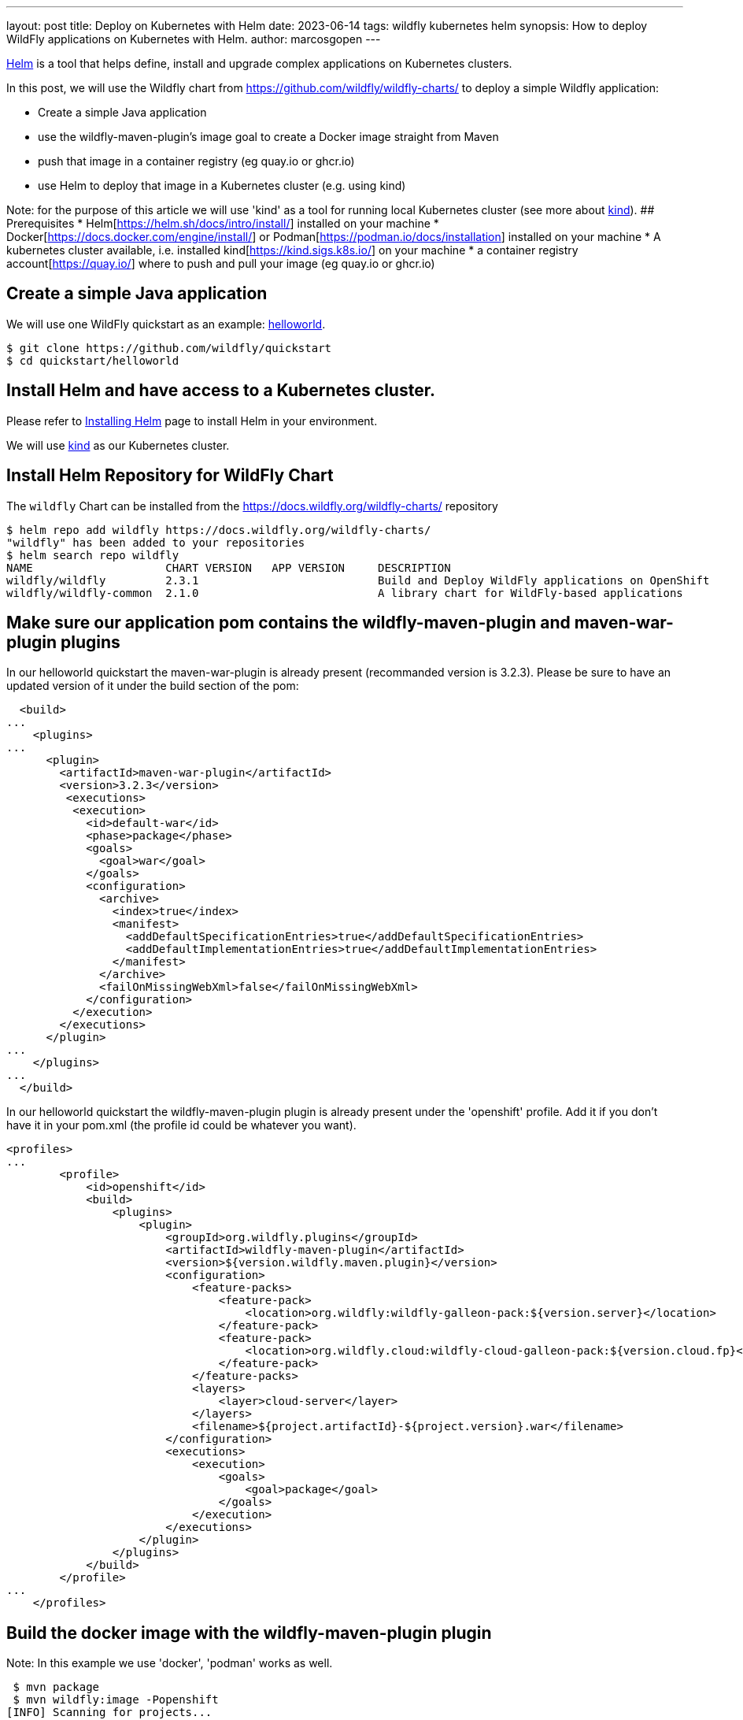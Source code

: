 ---
layout: post
title: Deploy on Kubernetes with Helm
date: 2023-06-14
tags: wildfly kubernetes helm
synopsis: How to deploy WildFly applications on Kubernetes with Helm.
author: marcosgopen
---

https://helm.sh[Helm] is a tool that helps define, install and upgrade complex applications on Kubernetes clusters.

In this post, we will use the Wildfly chart from https://github.com/wildfly/wildfly-charts/[https://github.com/wildfly/wildfly-charts/] to deploy a simple Wildfly application:

* Create a simple Java application
* use the wildfly-maven-plugin's image goal to create a Docker image straight from Maven
* push that image in a container registry (eg quay.io or ghcr.io)
* use Helm to deploy that image in a Kubernetes cluster (e.g. using kind)

Note: for the purpose of this article we will use 'kind' as a tool for running local Kubernetes cluster (see more about https://kind.sigs.k8s.io/[kind]).
## Prerequisites
* Helm[https://helm.sh/docs/intro/install/] installed on your machine
* Docker[https://docs.docker.com/engine/install/] or Podman[https://podman.io/docs/installation] installed on your machine
* A kubernetes cluster available, i.e. installed kind[https://kind.sigs.k8s.io/] on your machine
* a container registry account[https://quay.io/] where to push and pull your image (eg quay.io or ghcr.io)

## Create a simple Java application

We will use one WildFly quickstart as an example: https://github.com/wildfly/quickstart/tree/main/helloworld[helloworld].

[source,nowrap]
----
$ git clone https://github.com/wildfly/quickstart
$ cd quickstart/helloworld 
----

## Install Helm and have access to a Kubernetes cluster.

Please refer to https://helm.sh/docs/intro/install/[Installing Helm] page to install Helm in your environment.

We will use https://kind.sigs.k8s.io/[kind] as our Kubernetes cluster.

## Install Helm Repository for WildFly Chart

The `wildfly` Chart can be installed from the https://docs.wildfly.org/wildfly-charts/ repository

[source,nowrap]
----
$ helm repo add wildfly https://docs.wildfly.org/wildfly-charts/
"wildfly" has been added to your repositories
$ helm search repo wildfly
NAME                  	CHART VERSION	APP VERSION	DESCRIPTION                                       
wildfly/wildfly       	2.3.1        	           	Build and Deploy WildFly applications on OpenShift
wildfly/wildfly-common	2.1.0        	           	A library chart for WildFly-based applications  
----

## Make sure our application pom contains the wildfly-maven-plugin and maven-war-plugin plugins 

In our helloworld quickstart the maven-war-plugin is already present (recommanded version is 3.2.3).
Please be sure to have an updated version of it under the build section of the pom:

[source,nowrap]
----
  <build>
...
    <plugins>
...
      <plugin>
        <artifactId>maven-war-plugin</artifactId>
        <version>3.2.3</version>
         <executions>
          <execution>
            <id>default-war</id>
            <phase>package</phase>
            <goals>
              <goal>war</goal>
            </goals>
            <configuration>
              <archive>
                <index>true</index>
                <manifest>
                  <addDefaultSpecificationEntries>true</addDefaultSpecificationEntries>
                  <addDefaultImplementationEntries>true</addDefaultImplementationEntries>
                </manifest>
              </archive>
              <failOnMissingWebXml>false</failOnMissingWebXml>
            </configuration>
          </execution>
        </executions>
      </plugin>
...
    </plugins>
...
  </build>
----

In our helloworld quickstart the wildfly-maven-plugin plugin is already present under the 'openshift' profile.
Add it if you don't have it in your pom.xml (the profile id could be whatever you want).

[source,nowrap]
----
<profiles>
...
        <profile>
            <id>openshift</id>
            <build>
                <plugins>
                    <plugin>
                        <groupId>org.wildfly.plugins</groupId>
                        <artifactId>wildfly-maven-plugin</artifactId>
                        <version>${version.wildfly.maven.plugin}</version>
                        <configuration>
                            <feature-packs>
                                <feature-pack>
                                    <location>org.wildfly:wildfly-galleon-pack:${version.server}</location>
                                </feature-pack>
                                <feature-pack>
                                    <location>org.wildfly.cloud:wildfly-cloud-galleon-pack:${version.cloud.fp}</location>
                                </feature-pack>
                            </feature-packs>
                            <layers>
                                <layer>cloud-server</layer>
                            </layers>
                            <filename>${project.artifactId}-${project.version}.war</filename>
                        </configuration>
                        <executions>
                            <execution>
                                <goals>
                                    <goal>package</goal>
                                </goals>
                            </execution>
                        </executions>
                    </plugin>
                </plugins>
            </build>
        </profile>
...
    </profiles>    
----

## Build the docker image with the wildfly-maven-plugin plugin 

Note: In this example we use 'docker', 'podman' works as well.

[source,nowrap]
----
 $ mvn package
 $ mvn wildfly:image -Popenshift
[INFO] Scanning for projects...
[INFO] 
[INFO] -----------------< org.wildfly.quickstarts:helloworld >-----------------
[INFO] Building Quickstart: helloworld 29.0.0.Alpha1-SNAPSHOT
[INFO] --------------------------------[ war ]---------------------------------
[INFO] 
[INFO] --- wildfly-maven-plugin:4.1.0.Final:image (default-cli) @ helloworld ---
[INFO] A server already exists in ~quickstart/helloworld/target/server, skipping image of org.wildfly.quickstarts:helloworld
[INFO] Generating Dockerfile ~quickstart/helloworld/target/Dockerfile from base image quay.io/wildfly/wildfly-runtime:latest
[INFO] Building application image helloworld:latest using docker.
[INFO] Executing the following command to build application image: 'docker build -t helloworld:latest .'
[INFO] #1 [internal] load build definition from Dockerfile
[INFO] #1 transferring dockerfile: 305B done
[INFO] #1 DONE 0.0s
[INFO] 
[INFO] #2 [internal] load .dockerignore
[INFO] #2 transferring context: 2B done
[INFO] #2 DONE 0.0s
[INFO] 
[INFO] #3 [internal] load metadata for quay.io/wildfly/wildfly-runtime:latest
[INFO] #3 DONE 1.0s
[INFO] 
[INFO] #4 [internal] load build context
[INFO] #4 transferring context: 291.04kB 0.1s done
[INFO] #4 DONE 0.1s
[INFO] 
[INFO] #5 [1/4] FROM quay.io/wildfly/wildfly-runtime:latest@sha256:841dcb723e1dd55c86c5762a19f190967c7f5382c2b1896ab34e033091b2d1b1
[INFO] #5 resolve quay.io/wildfly/wildfly-runtime:latest@sha256:841dcb723e1dd55c86c5762a19f190967c7f5382c2b1896ab34e033091b2d1b1 0.0s done
[INFO] #5 sha256:841dcb723e1dd55c86c5762a19f190967c7f5382c2b1896ab34e033091b2d1b1 529B / 529B done
[INFO] #5 sha256:ad0bc1ba34b50c2d5e19fc990664a029d3507d6564ffdfe2ccca8830f47a03b5 596B / 596B done
[INFO] #5 sha256:5e080efee10e501789f7a6a30f3686bc811cbe72927e3f7cb6cc20137e9e93a4 20.00kB / 20.00kB done
[INFO] #5 sha256:dc73c550c444377a03ac72705bd8c77fbd391d58fd3e9e497372dd839a80b525 0B / 39.36MB 0.1s
[INFO] #5 sha256:14ec73a097d67af31d535345860e178f85b1eedd00d5281f403215f536888254 0B / 105.39MB 0.1s
[INFO] #5 sha256:dc73c550c444377a03ac72705bd8c77fbd391d58fd3e9e497372dd839a80b525 2.10MB / 39.36MB 2.6s
[INFO] #5 sha256:dc73c550c444377a03ac72705bd8c77fbd391d58fd3e9e497372dd839a80b525 4.19MB / 39.36MB 3.7s
[INFO] #5 sha256:dc73c550c444377a03ac72705bd8c77fbd391d58fd3e9e497372dd839a80b525 6.29MB / 39.36MB 4.4s
[INFO] #5 sha256:dc73c550c444377a03ac72705bd8c77fbd391d58fd3e9e497372dd839a80b525 8.39MB / 39.36MB 5.1s
[INFO] #5 sha256:14ec73a097d67af31d535345860e178f85b1eedd00d5281f403215f536888254 2.10MB / 105.39MB 5.1s
[INFO] #5 sha256:dc73c550c444377a03ac72705bd8c77fbd391d58fd3e9e497372dd839a80b525 10.49MB / 39.36MB 5.8s
[INFO] #5 sha256:dc73c550c444377a03ac72705bd8c77fbd391d58fd3e9e497372dd839a80b525 12.58MB / 39.36MB 6.3s
[INFO] #5 sha256:dc73c550c444377a03ac72705bd8c77fbd391d58fd3e9e497372dd839a80b525 14.68MB / 39.36MB 6.7s
[INFO] #5 sha256:dc73c550c444377a03ac72705bd8c77fbd391d58fd3e9e497372dd839a80b525 16.78MB / 39.36MB 7.0s
[INFO] #5 sha256:dc73c550c444377a03ac72705bd8c77fbd391d58fd3e9e497372dd839a80b525 18.87MB / 39.36MB 7.5s
[INFO] #5 sha256:dc73c550c444377a03ac72705bd8c77fbd391d58fd3e9e497372dd839a80b525 22.02MB / 39.36MB 7.8s
[INFO] #5 sha256:dc73c550c444377a03ac72705bd8c77fbd391d58fd3e9e497372dd839a80b525 24.12MB / 39.36MB 8.1s
[INFO] #5 sha256:14ec73a097d67af31d535345860e178f85b1eedd00d5281f403215f536888254 8.39MB / 105.39MB 8.1s
[INFO] #5 sha256:dc73c550c444377a03ac72705bd8c77fbd391d58fd3e9e497372dd839a80b525 26.21MB / 39.36MB 8.3s
[INFO] #5 sha256:dc73c550c444377a03ac72705bd8c77fbd391d58fd3e9e497372dd839a80b525 28.31MB / 39.36MB 8.6s
[INFO] #5 sha256:dc73c550c444377a03ac72705bd8c77fbd391d58fd3e9e497372dd839a80b525 31.46MB / 39.36MB 9.3s
[INFO] #5 sha256:dc73c550c444377a03ac72705bd8c77fbd391d58fd3e9e497372dd839a80b525 34.60MB / 39.36MB 9.8s
[INFO] #5 sha256:dc73c550c444377a03ac72705bd8c77fbd391d58fd3e9e497372dd839a80b525 36.70MB / 39.36MB 10.1s
[INFO] #5 sha256:dc73c550c444377a03ac72705bd8c77fbd391d58fd3e9e497372dd839a80b525 38.80MB / 39.36MB 10.5s
[INFO] #5 sha256:dc73c550c444377a03ac72705bd8c77fbd391d58fd3e9e497372dd839a80b525 39.36MB / 39.36MB 10.7s done
[INFO] #5 extracting sha256:dc73c550c444377a03ac72705bd8c77fbd391d58fd3e9e497372dd839a80b525
[INFO] #5 sha256:14ec73a097d67af31d535345860e178f85b1eedd00d5281f403215f536888254 14.68MB / 105.39MB 11.0s
[INFO] #5 extracting sha256:dc73c550c444377a03ac72705bd8c77fbd391d58fd3e9e497372dd839a80b525 0.8s done
[INFO] #5 sha256:14ec73a097d67af31d535345860e178f85b1eedd00d5281f403215f536888254 20.97MB / 105.39MB 12.8s
[INFO] #5 sha256:14ec73a097d67af31d535345860e178f85b1eedd00d5281f403215f536888254 27.26MB / 105.39MB 13.9s
[INFO] #5 sha256:14ec73a097d67af31d535345860e178f85b1eedd00d5281f403215f536888254 34.60MB / 105.39MB 14.9s
[INFO] #5 sha256:14ec73a097d67af31d535345860e178f85b1eedd00d5281f403215f536888254 40.89MB / 105.39MB 15.5s
[INFO] #5 sha256:14ec73a097d67af31d535345860e178f85b1eedd00d5281f403215f536888254 47.19MB / 105.39MB 16.0s
[INFO] #5 sha256:14ec73a097d67af31d535345860e178f85b1eedd00d5281f403215f536888254 53.48MB / 105.39MB 16.9s
[INFO] #5 sha256:14ec73a097d67af31d535345860e178f85b1eedd00d5281f403215f536888254 59.77MB / 105.39MB 17.6s
[INFO] #5 sha256:14ec73a097d67af31d535345860e178f85b1eedd00d5281f403215f536888254 66.06MB / 105.39MB 18.3s
[INFO] #5 sha256:14ec73a097d67af31d535345860e178f85b1eedd00d5281f403215f536888254 72.35MB / 105.39MB 20.2s
[INFO] #5 sha256:14ec73a097d67af31d535345860e178f85b1eedd00d5281f403215f536888254 79.69MB / 105.39MB 21.3s
[INFO] #5 sha256:14ec73a097d67af31d535345860e178f85b1eedd00d5281f403215f536888254 85.98MB / 105.39MB 23.2s
[INFO] #5 sha256:14ec73a097d67af31d535345860e178f85b1eedd00d5281f403215f536888254 92.27MB / 105.39MB 24.4s
[INFO] #5 sha256:14ec73a097d67af31d535345860e178f85b1eedd00d5281f403215f536888254 98.57MB / 105.39MB 25.4s
[INFO] #5 sha256:14ec73a097d67af31d535345860e178f85b1eedd00d5281f403215f536888254 104.86MB / 105.39MB 26.8s
[INFO] #5 sha256:14ec73a097d67af31d535345860e178f85b1eedd00d5281f403215f536888254 105.39MB / 105.39MB 26.9s done
[INFO] #5 extracting sha256:14ec73a097d67af31d535345860e178f85b1eedd00d5281f403215f536888254 0.1s
[INFO] #5 extracting sha256:14ec73a097d67af31d535345860e178f85b1eedd00d5281f403215f536888254 2.0s done
[INFO] #5 DONE 29.1s
[INFO] 
[INFO] #6 [2/4] COPY --chown=jboss:root server /opt/server
[INFO] #6 DONE 0.5s
[INFO] 
[INFO] #7 [3/4] RUN chmod -R ug+rwX /opt/server
[INFO] #7 DONE 2.0s
[INFO] 
[INFO] #8 [4/4] COPY --chown=jboss:root helloworld.war /opt/server/standalone/deployments/helloworld.war
[INFO] #8 DONE 0.1s
[INFO] 
[INFO] #9 exporting to image
[INFO] #9 exporting layers
[INFO] #9 exporting layers 0.8s done
[INFO] #9 writing image sha256:6d404b584da25d85816212c8de49184e86d9f29a427b436fbf44ee8513abe0a4 done
[INFO] #9 naming to docker.io/library/helloworld:latest
[INFO] #9 naming to docker.io/library/helloworld:latest done
[INFO] #9 DONE 0.8s
[INFO] Successfully built application image helloworld:latest
[INFO] ------------------------------------------------------------------------
[INFO] BUILD SUCCESS
[INFO] ------------------------------------------------------------------------
[INFO] Total time:  34.784 s
[INFO] Finished at: 2023-06-14T17:27:40+02:00
[INFO] ------------------------------------------------------------------------

----
And then make sure you have it in your docker images
[source,nowrap]
----
 $ docker images
REPOSITORY                        TAG                     IMAGE ID       CREATED          SIZE
helloworld                        latest                  6d404b584da2   32 seconds ago   686MB

----

## Push the just created image to a container registry (eg quay.io, ghcr.io or hub.docker.com)

In this article we will use Quay.io as a container registry.
If you don't have an account you can start a free trial on https://quay.io/[https://quay.io/] or create an account on https://hub.docker.com/[dockerhub]
Login to your container registry, see how to get started https://docs.quay.io/solution/getting-started.html[here]
Then tag the new image with the proper format 'quay.io/username/reponame'
Please be sure to replace the 'username' (your account username) and the 'reponame' (your image name) accordingly!
If you use ghcr.io you have to change 'quay.io/username/reponame' with `ghcr.io/NAMESPACE/IMAGE_NAME`
If you use hub.docker.com you have to change 'quay.io/username/reponame' with `username/image_name`



[source]
----
$ docker login quay.io
$ docker tag helloworld quay.io/username/helloworld
----

Check that your image has been tagged:

[source]
----
$ docker images
helloworld                          latest                  6d404b584da2   56 minutes ago   686MB
quay.io/username/helloworld   latest                  6d404b584da2   56 minutes ago   686MB

----
Push the image in your registry:

[source]
----
$ docker push quay.io/username/helloworld
Using default tag: latest
The push refers to repository [quay.io/username/helloworld]
ad91a69a4efb: Pushed 
f454069ae0d4: Pushed 
b21a08aa50a4: Pushed 
4fc9e93f9cc1: Pushed 
55ea6d5a354e: Pushed 
latest: digest: sha256:1d72e7b4f8dd75414a2b1dc8da3505906b0211ac6962e871b84f2c8ead43cb3a size: 1377
----
Now your image is available in your container registry (in my case it is available at https://quay.io/repository/rh_ee_msappegr/helloworld)
Note: please make sure your registry is public in order to pull it from the cluster or create a docker-registry secret[https://kubernetes.io/docs/tasks/configure-pod-container/pull-image-private-registry/] .

## Create the YAML value file under the charts folder

In our example the charts folder already exists under quickstart/helloworld/charts, so move in that directory and create a file named values.yaml

[source]
----
$ cd charts 
$ touch values.yaml
----
 and paste the following inside the values.yaml

[source]
----
image:
  name: quay.io/rh_ee_msappegr/helloworld # change it with the image you have just pushed
build:
  enabled: false # The build part is not needed since we have already built our application with the wildfly-maven-plugin plugin
deploy:
  route:
    enabled: false # the route could be enabled only for Openshift  clusters
----


## Deploy the Application on Kubernetes

Once the `wildfly` Chart is added, we can install a Helm *release* by using the `helm install` command with the name of the release as well as a YAML configuration file that contains all the settings to build and deploy the application:

[source]
----
$ helm install helloworld-app \
    wildfly/wildfly \
    -f charts/values.yaml

NAME: helloworld-app
LAST DEPLOYED: Wed Jun 14 18:45:38 2023
NAMESPACE: default
STATUS: deployed
REVISION: 1
TEST SUITE: None
NOTES:
To follow the deployment of your application, run:

$ kubectl get deployment helloworld-app -w
----

As you can read above, the output of the `helm install` command contains instructions to follow the installation of the application.

We can watch its deployment by running:

[source]
----
$ kubectl get deployment helloworld-app -w
NAME             READY   UP-TO-DATE   AVAILABLE   AGE
helloworld-app   1/1     1            1           30s
----

The application is now available and we can query it (you might need to wait some seconds to see our application up and running).
In order to reach your application from the browser you might port-forward port 8080 to your host:

[source]
----
$ kubectl port-forward $(oc get pod -l app.kubernetes.io/instance=helloworld-app -o name) 8080:8080
Forwarding from 127.0.0.1:8080 -> 8080
...
----
`Note: If your application has a different name you can retrieve your pod name by executing:
`$ kubectl get pod`
Then in the output you will see your pod name.
Now you can execute:
`$ kubectl port-forward your_pod_name 8080:8080`

Now open your browser and browse URL 'localhost:8080', your application will respond: Hello World!
Alternately you can curl it from your terminal:

[source]
----
$ curl localhost:8080
<!--
    JBoss, Home of Professional Open Source
    Copyright 2015, Red Hat, Inc. and/or its affiliates, and individual
    contributors by the @authors tag. See the copyright.txt in the
    distribution for a full listing of individual contributors.

    Licensed under the Apache License, Version 2.0 (the "License");
    you may not use this file except in compliance with the License.
    You may obtain a copy of the License at
    http://www.apache.org/licenses/LICENSE-2.0
    Unless required by applicable law or agreed to in writing, software
    distributed under the License is distributed on an "AS IS" BASIS,
    WITHOUT WARRANTIES OR CONDITIONS OF ANY KIND, either express or implied.
    See the License for the specific language governing permissions and
    limitations under the License.
-->
<!-- Plain HTML page that kicks us into the app -->

<html>
    <head>
        <meta http-equiv="Refresh" content="0; URL=HelloWorld">
    </head>
</html>
----

The application is up and running.

## Conclusion
It is possible to run you application with very simple steps.
All is necessary is:
* to have the wildfly-maven-plugin plugin in your root pom
* to generate your image and to push it to your registry
* to install the helm chart

## More about Helm Chart

More documentation about it can be found at https://github.com/wildfly/wildfly-charts/blob/main/charts/wildfly/README.md[`wildfly` Chart documentation].

## More information

* https://helm.sh[Helm] - The package manager for Kubernetes]
* https://github.com/wildfly/wildfly-charts[wildfly-charts Project Page]
* https://github.com/wildfly/wildfly-charts/blob/main/charts/wildfly/README.md[`wildfly` Chart documentation]

